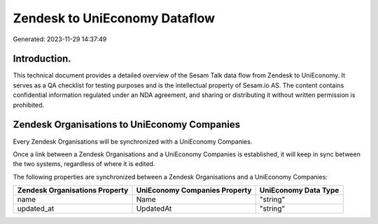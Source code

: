 ==============================
Zendesk to UniEconomy Dataflow
==============================

Generated: 2023-11-29 14:37:49

Introduction.
------------

This technical document provides a detailed overview of the Sesam Talk data flow from Zendesk to UniEconomy. It serves as a QA checklist for testing purposes and is the intellectual property of Sesam.io AS. The content contains confidential information regulated under an NDA agreement, and sharing or distributing it without written permission is prohibited.

Zendesk Organisations to UniEconomy Companies
---------------------------------------------
Every Zendesk Organisations will be synchronized with a UniEconomy Companies.

Once a link between a Zendesk Organisations and a UniEconomy Companies is established, it will keep in sync between the two systems, regardless of where it is edited.

The following properties are synchronized between a Zendesk Organisations and a UniEconomy Companies:

.. list-table::
   :header-rows: 1

   * - Zendesk Organisations Property
     - UniEconomy Companies Property
     - UniEconomy Data Type
   * - name
     - Name
     - "string"
   * - updated_at
     - UpdatedAt
     - "string"


